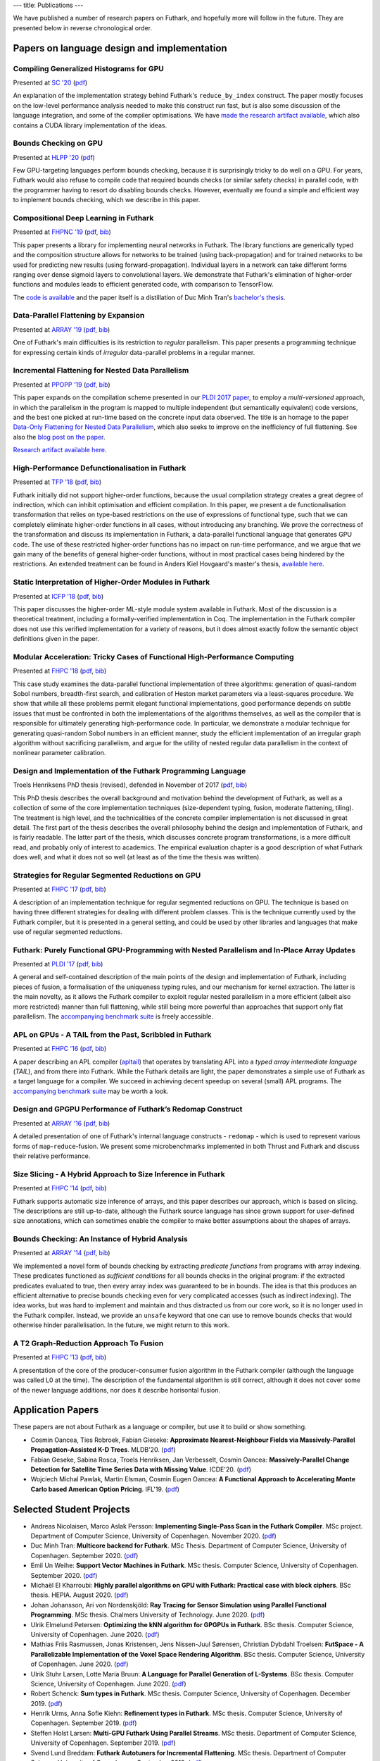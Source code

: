 ---
title: Publications
---

We have published a number of research papers on Futhark, and
hopefully more will follow in the future.  They are presented below in
reverse chronological order.

Papers on language design and implementation
********************************************

Compiling Generalized Histograms for GPU
----------------------------------------

.. class:: papermetadata
Presented at `SC '20`_ (`pdf <publications/sc20.pdf>`_)

An explanation of the implementation strategy behind Futhark's
``reduce_by_index`` construct.  The paper mostly focuses on the
low-level performance analysis needed to make this construct run fast,
but is also some discussion of the language integration, and some of
the compiler optimisations.  We have `made the research artifact
available <https://github.com/diku-dk/futhark-sc20>`_, which also
contains a CUDA library implementation of the ideas.

Bounds Checking on GPU
----------------------

.. class:: papermetadata
Presented at `HLPP '20`_ (`pdf <publications/hlpp20.pdf>`_)

Few GPU-targeting languages perform bounds checking, because it is
surprisingly tricky to do well on a GPU.  For years, Futhark would
also refuse to compile code that required bounds checks (or similar
safety checks) in parallel code, with the programmer having to resort
do disabling bounds checks.  However, eventually we found a simple and
efficient way to implement bounds checking, which we describe in this
paper.

Compositional Deep Learning in Futhark
--------------------------------------

.. class:: papermetadata
Presented at `FHPNC '19`_ (`pdf <publications/fhpnc19.pdf>`_, `bib <publications/fhpnc19.bib>`_)

This paper presents a library for implementing neural networks in
Futhark. The library functions are generically typed and the
composition structure allows for networks to be trained (using
back-propagation) and for trained networks to be used for predicting
new results (using forward-propagation). Individual layers in a
network can take different forms ranging over dense sigmoid layers to
convolutional layers. We demonstrate that Futhark's elimination of
higher-order functions and modules leads to efficient generated code,
with comparison to TensorFlow.

The `code is available <https://github.com/HnimNart/deeplearning>`_
and the paper itself is a distillation of Duc Minh Tran's `bachelor's
thesis <student-projects/duc-bsc-thesis.pdf>`_.

Data-Parallel Flattening by Expansion
-------------------------------------

.. class:: papermetadata
Presented at `ARRAY '19`_ (`pdf <publications/array19.pdf>`_, `bib <publications/array19.bib>`_)

One of Futhark's main difficulties is its restriction to *regular*
parallelism.  This paper presents a programming technique for
expressing certain kinds of *irregular* data-parallel problems in a
regular manner.

Incremental Flattening for Nested Data Parallelism
--------------------------------------------------

.. class:: papermetadata
Presented at `PPOPP '19`_ (`pdf <publications/ppopp19.pdf>`_, `bib <publications/ppopp19.bib>`_)

This paper expands on the compilation scheme presented in our `PLDI
2017 paper
<#futhark-purely-functional-gpu-programming-with-nested-parallelism-and-in-place-array-updates>`_,
to employ a *multi-versioned* approach, in which the parallelism in
the program is mapped to multiple independent (but semantically
equivalent) code versions, and the best one picked at run-time based
on the concrete input data observed.  The title is an homage to the
paper `Data-Only Flattening for Nested Data Parallelism
<https://dl.acm.org/citation.cfm?id=2442525>`_, which also seeks to
improve on the inefficiency of full flattening.  See also the `blog
post on the paper
</blog/2019-02-18-futhark-at-ppopp.html>`_.

`Research artifact available here.
<https://github.com/diku-dk/futhark-ppopp19>`_

High-Performance Defunctionalisation in Futhark
-----------------------------------------------

.. class:: papermetadata
Presented at `TFP '18`_ (`pdf <publications/tfp18.pdf>`_, `bib <publications/tfp18.bib>`_)

Futhark initially did not support higher-order functions, because the
usual compilation strategy creates a great degree of indirection,
which can inhibit optimisation and efficient compilation.  In this
paper, we present a de functionalisation transformation that relies on
type-based restrictions on the use of expressions of functional type,
such that we can completely eliminate higher-order functions in all
cases, without introducing any branching. We prove the correctness of
the transformation and discuss its implementation in Futhark, a
data-parallel functional language that generates GPU code. The use of
these restricted higher-order functions has no impact on run-time
performance, and we argue that we gain many of the benefits of general
higher-order functions, without in most practical cases being hindered
by the restrictions.  An extended treatment can be found in Anders
Kiel Hovgaard's master's thesis, `available here
<student-projects/hovgaard-msc-thesis.pdf>`_.

Static Interpretation of Higher-Order Modules in Futhark
--------------------------------------------------------

.. class:: papermetadata
Presented at `ICFP '18`_ (`pdf <publications/icfp18.pdf>`_, `bib <publications/icfp18.bib>`_)

This paper discusses the higher-order ML-style module system available
in Futhark.  Most of the discussion is a theoretical treatment,
including a formally-verified implementation in Coq.  The
implementation in the Futhark compiler does not use this verified
implementation for a variety of reasons, but it does almost exactly
follow the semantic object definitions given in the paper.

Modular Acceleration: Tricky Cases of Functional High-Performance Computing
---------------------------------------------------------------------------

.. class:: papermetadata
Presented at `FHPC '18`_ (`pdf <publications/fhpc18.pdf>`_, `bib <publications/fhpc18.bib>`_)

This case study examines the data-parallel functional implementation
of three algorithms: generation of quasi-random Sobol numbers,
breadth-first search, and calibration of Heston market parameters via
a least-squares procedure.  We show that while all these problems
permit elegant functional implementations, good performance depends on
subtle issues that must be confronted in both the implementations of
the algorithms themselves, as well as the compiler that is responsible
for ultimately generating high-performance code.  In particular, we
demonstrate a modular technique for generating quasi-random Sobol
numbers in an efficient manner, study the efficient implementation of
an irregular graph algorithm without sacrificing parallelism, and
argue for the utility of nested regular data parallelism in the
context of nonlinear parameter calibration.

Design and Implementation of the Futhark Programming Language
-------------------------------------------------------------

.. class:: papermetadata
Troels Henriksens PhD thesis (revised), defended in November of 2017  (`pdf <publications/troels-henriksen-phd-thesis.pdf>`_, `bib <publications/troels-henriksen-phd-thesis.bib>`_)

This PhD thesis describes the overall background and motivation behind
the development of Futhark, as well as a collection of some of the
core implementation techniques (size-dependent typing, fusion,
moderate flattening, tiling).  The treatment is high level, and the
technicalities of the concrete compiler implementation is not
discussed in great detail.  The first part of the thesis describes the
overall philosophy behind the design and implementation of Futhark,
and is fairly readable.  The latter part of the thesis, which
discusses concrete program transformations, is a more difficult read,
and probably only of interest to academics.  The empirical evaluation
chapter is a good description of what Futhark does well, and what it
does not so well (at least as of the time the thesis was written).

Strategies for Regular Segmented Reductions on GPU
--------------------------------------------------

.. class:: papermetadata
Presented at `FHPC '17`_ (`pdf <publications/fhpc17.pdf>`_, `bib <publications/fhpc17.bib>`_)

A description of an implementation technique for regular segmented
reductions on GPU.  The technique is based on having three different
strategies for dealing with different problem classes.  This is the
technique currently used by the Futhark compiler, but it is presented
in a general setting, and could be used by other libraries and
languages that make use of regular segmented reductions.

Futhark: Purely Functional GPU-Programming with Nested Parallelism and In-Place Array Updates
---------------------------------------------------------------------------------------------

.. class:: papermetadata
Presented at `PLDI '17`_ (`pdf <publications/pldi17.pdf>`_, `bib <publications/pldi17.bib>`_)

A general and self-contained description of the main points of the
design and implementation of Futhark, including pieces of fusion, a
formalisation of the uniqueness typing rules, and our mechanism for
kernel extraction.  The latter is the main novelty, as it allows the
Futhark compiler to exploit regular nested parallelism in a more
efficient (albeit also more restricted) manner than full flattening,
while still being more powerful than approaches that support only flat
parallelism.  The `accompanying benchmark suite
<https://github.com/diku-dk/futhark-pldi17>`_ is freely accessible.

APL on GPUs - A TAIL from the Past, Scribbled in Futhark
--------------------------------------------------------

.. class:: papermetadata
Presented at `FHPC '16`_ (`pdf <publications/fhpc16.pdf>`_, `bib <publications/fhpc16.bib>`_)

A paper describing an APL compiler (`apltail`_) that operates by
translating APL into a *typed array intermediate language* (*TAIL*),
and from there into Futhark.  While the Futhark details are light, the
paper demonstrates a simple use of Futhark as a target language for a
compiler.  We succeed in achieving decent speedup on several (small)
APL programs.  The `accompanying benchmark suite
<https://github.com/diku-dk/futhark-fhpc16>`_ may be worth a look.

Design and GPGPU Performance of Futhark’s Redomap Construct
-----------------------------------------------------------

.. class:: papermetadata
Presented at `ARRAY '16`_ (`pdf <publications/array16.pdf>`_, `bib <publications/array16.bib>`_)

A detailed presentation of one of Futhark's internal language
constructs - ``redomap`` - which is used to represent various forms of
``map``-``reduce``-fusion.  We present some microbenchmarks
implemented in both Thrust and Futhark and discuss their relative
performance.

Size Slicing - A Hybrid Approach to Size Inference in Futhark
-------------------------------------------------------------

.. class:: papermetadata
Presented at `FHPC '14`_ (`pdf <publications/fhpc14.pdf>`_, `bib <publications/fhpc14.bib>`_)

Futhark supports automatic size inference of arrays, and this paper
describes our approach, which is based on slicing.  The descriptions
are still up-to-date, although the Futhark source language has since
grown support for user-defined size annotations, which can sometimes
enable the compiler to make better assumptions about the shapes of
arrays.

Bounds Checking: An Instance of Hybrid Analysis
-----------------------------------------------

.. class:: papermetadata
Presented at `ARRAY '14`_ (`pdf <publications/array14.pdf>`_, `bib <publications/array14.bib>`_)

We implemented a novel form of bounds checking by extracting
*predicate functions* from programs with array indexing.  These
predicates functioned as *sufficient conditions* for all bounds checks
in the original program: if the extracted predicates evaluated to
true, then every array index was guaranteed to be in bounds.  The idea
is that this produces an efficient alternative to precise bounds
checking even for very complicated accesses (such as indirect
indexing).  The idea works, but was hard to implement and maintain and
thus distracted us from our core work, so it is no longer used in the
Futhark compiler.  Instead, we provide an ``unsafe`` keyword that one
can use to remove bounds checks that would otherwise hinder
parallelisation.  In the future, we might return to this work.

A T2 Graph-Reduction Approach To Fusion
---------------------------------------

.. class:: papermetadata
Presented at `FHPC '13`_ (`pdf <publications/fhpc13.pdf>`_, `bib <publications/fhpc13.bib>`_)

A presentation of the core of the producer-consumer fusion algorithm
in the Futhark compiler (although the language was called L0 at the
time).  The description of the fundamental algorithm is still correct,
although it does not cover some of the newer language additions, nor
does it describe horisontal fusion.

.. _`FHPC '13`: http://hiperfit.dk/fhpc13.html
.. _`FHPC '14`: https://sites.google.com/site/fhpcworkshops/fhpc-2014
.. _`FHPC '16`: https://sites.google.com/site/fhpcworkshops/fhpc-2016
.. _`ARRAY '14`: http://www.sable.mcgill.ca/array/2014/
.. _`ICFP '16`: http://conf.researchr.org/home/icfp-2016
.. _`ARRAY '16`: http://conf.researchr.org/track/pldi-2016/ARRAY-2016
.. _`apltail`: https://github.com/melsman/apltail/
.. _`PLDI '17`: http://pldi17.sigplan.org/home
.. _`FHPC '17`: http://conf.researchr.org/track/FHPC-2017/FHPC-2017-papers
.. _`ICFP '18`: https://conf.researchr.org/home/icfp-2018
.. _`FHPC '18`: https://icfp18.sigplan.org/track/FHPC-2018-papers
.. _`TFP '18`: http://www.cse.chalmers.se/~myreen/tfp2018/
.. _`PPOPP '19`: https://ppopp19.sigplan.org/
.. _`ARRAY '19`: https://pldi19.sigplan.org/home/ARRAY-2019
.. _`FHPNC '19`: https://icfp19.sigplan.org/home/FHPNC-2019
.. _`HLPP '20`: https://hlpp2020.dcc.fc.up.pt/
.. _`SC '20`: https://sc20.supercomputing.org/

Application Papers
******************

These papers are not about Futhark as a language or compiler, but use
it to build or show something.

* Cosmin Oancea, Ties Robroek, Fabian Gieseke: **Approximate
  Nearest-Neighbour Fields via Massively-Parallel Propagation-Assisted
  K-D Trees**. MLDB'20. (`pdf <publications/mlbd20.pdf>`_)

* Fabian Geseke, Sabina Rosca, Troels Henriksen, Jan Verbesselt,
  Cosmin Oancea: **Massively-Parallel Change Detection for Satellite
  Time Series Data with Missing Value**.  ICDE'20. (`pdf
  <publications/icde20.pdf>`_)

* Wojciech Michal Pawlak, Martin Elsman, Cosmin Eugen Oancea: **A
  Functional Approach to Accelerating Monte Carlo based American
  Option Pricing**. IFL'19. (`pdf <publications/ifl19.pdf>`_)

Selected Student Projects
*************************

* Andreas Nicolaisen, Marco Aslak Persson: **Implementing Single-Pass Scan in the Futhark Compiler**.  MSc project.  Department of Computer Science, University of Copenhagen.  November 2020. (`pdf <student-projects/marco-andreas-scan.pdf>`_)

* Duc Minh Tran: **Multicore backend for Futhark**.  MSc Thesis.  Department of Computer Science, University of Copenhagen.  September 2020. (`pdf <student-projects/duc-msc-thesis.pdf>`_)

* Emil Un Weihe: **Support Vector Machines in Futhark**.  MSc thesis.  Computer Science, University of Copenhagen.  September 2020. (`pdf <student-projects/emil-msc-thesis.pdf>`_)

* Michaël El Kharroubi: **Highly parallel algorithms on GPU with Futhark: Practical case with block ciphers**. BSc thesis.  HEPIA.  August 2020. (`pdf <student-projects/michael-bsc-thesis.pdf>`_)

* Johan Johansson, Ari von Nordenskjöld: **Ray Tracing for Sensor Simulation using Parallel Functional Programming**.  MSc thesis.  Chalmers University of Technology.  June 2020. (`pdf <student-projects/johan-ari-msc-thesis.pdf>`_)

* Ulrik Elmelund Petersen: **Optimizing the kNN algorithm for GPGPUs in Futhark**.  BSc thesis.  Computer Science, University of Copenhagen. June 2020. (`pdf <student-projects/ulrik-bsc-thesis.pdf>`_)

* Mathias Friis Rasmussen, Jonas Kristensen, Jens Nissen-Juul Sørensen, Christian Dybdahl Troelsen: **FutSpace - A Parallelizable Implementation of the Voxel Space Rendering Algorithm**. BSc thesis.  Computer Science, University of Copenhagen. June 2020. (`pdf <student-projects/futspace-bsc-thesis.pdf>`_)

* Ulrik Stuhr Larsen, Lotte Maria Bruun: **A Language for Parallel Generation of L-Systems**. BSc thesis.  Computer Science, University of Copenhagen. June 2020. (`pdf <student-projects/lotte-ulrik-bsc-thesis.pdf>`_)

* Robert Schenck: **Sum types in Futhark**.  MSc thesis.  Computer Science, University of Copenhagen. December 2019. (`pdf <student-projects/robert-msc-thesis.pdf>`_)

* Henrik Urms, Anna Sofie Kiehn: **Refinement types in Futhark**.  MSc thesis.  Computer Science, University of Copenhagen. September 2019. (`pdf <student-projects/kiehn-urms-msc-thesis.pdf>`_)

* Steffen Holst Larsen: **Multi-GPU Futhark Using Parallel Streams**.  MSc thesis. Department of Computer Science, University of Copenhagen. September 2019. (`pdf <student-projects/steffen-msc-thesis.pdf>`_)

* Svend Lund Breddam: **Futhark Autotuners for Incremental Flattening**.  MSc thesis. Department of Computer Science, University of Copenhagen. September 2019. (`pdf <student-projects/svend-msc-thesis.pdf>`_)

* Steffen Holst Larsen: **Futhark Vulkan Backend**.  MSc project. Department of Computer Science, University of Copenhagen. January 2019. (`pdf <student-projects/steffen-msc-project.pdf>`_)

* Jakob Stokholm Bertelsen: **Implementing a CUDA Backend for Futhark**.  BSc thesis. Department of Computer Science, University of Copenhagen. January 2019. (`pdf <student-projects/jakob-bsc-thesis.pdf>`_)

* Sune Hellfritzsch: **Efficient Histogram Computation on GPGPUs**. MSc thesis. Department of Computer Science, University of Copenhagen. October 2018. (`pdf <student-projects/hellfritzsch-msc-thesis.pdf>`_)

* Duc Minh Tran: **Implementation of a deep learning library in Futhark**.  BSc Thesis.  Department of Computer Science, University of Copenhagen.  August 2018. (`pdf <student-projects/duc-bsc-thesis.pdf>`_)

* Mikkel Storgaard Knudsen: **FShark: Futhark programming in FSharp**. MSc thesis. Department of Computer Science, University of Copenhagen. August 2018. (`pdf <student-projects/mikkel-msc-thesis.pdf>`_)

* Marek Hlava and Martin Metaksov: **Accelerated Interest Rate Option Pricing using Trinomial Trees**. MSc thesis. Department of Computer Science, University of Copenhagen. August 2018. (`pdf <student-projects/marek-martin-msc-thesis.pdf>`_)

* Kasper Abildtrup Hansen: **FFT Generator in Futhark: A prototype Futhark library using FFTW technniques**. MSc project. Department of Computer Science, University of Copenhagen. June 2018. (`pdf <student-projects/kasper-hansen-genfft.pdf>`_)

* Frederik Thorøe: **Auto-tuning of threshold-parameters in Futhark**.  BSc thesis.  Department of Computer Science, University of Copenhagen. June 2018. (`pdf <student-projects/frederik-thoroe-bsc-thesis.pdf>`_)

* Mette Marie Kowalski: **Designing and Accelerating a Generic FFT Library in Futhark**. BSc thesis.  Department of Computer Science, University of Copenhagen. June 2018. (`pdf <student-projects/mette-kowalski-bsc-thesis.pdf>`_)

* Anders Kiel Hovgaard: **Higher-order functions for a high-performance programming language for GPUs**.  MSc project.  Department of Computer Science, University of Copenhagen. May 2018. (`pdf <student-projects/hovgaard-msc-thesis.pdf>`_)

* Niels G. W. Serup: **Memory Block Merging in Futhark**. MSc thesis. Department of Computer Science, University of Copenhagen. November 2017. (`pdf <student-projects/niels-msc-thesis.pdf>`_)

* Rasmus Wriedt Larsen: **Generating Efficient Code for Futhark’s Segmented Redomap**. MSc thesis. Department of Computer Science, University of Copenhagen. March 2017. (`pdf <student-projects/rasmus-msc-thesis.pdf>`_)

* Niels G. W. Serup: **Extending Futhark with a write construct**. MSc project. Department of Computer Science, University of Copenhagen. June 2016. (`pdf <student-projects/niels-write-construct.pdf>`_).
